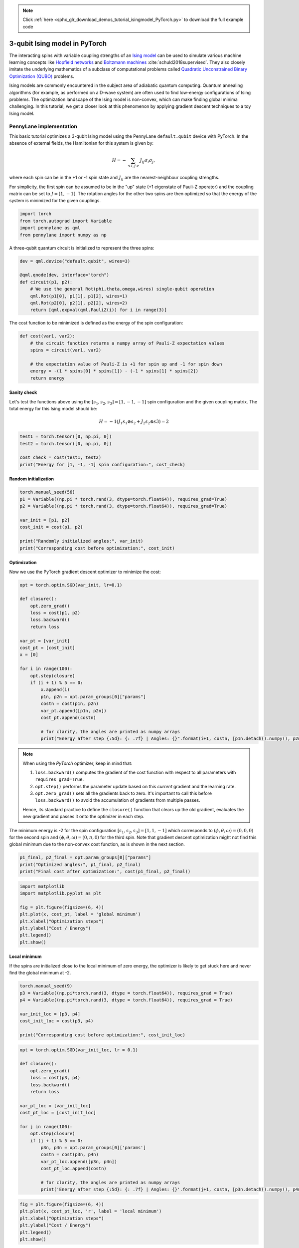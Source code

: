 .. note::
    :class: sphx-glr-download-link-note

    Click :ref:`here <sphx_glr_download_demos_tutorial_isingmodel_PyTorch.py>` to download the full example code
.. rst-class:: sphx-glr-example-title

.. _sphx_glr_demos_tutorial_isingmodel_PyTorch.py:


.. _isingmodel_PyTorch:

3-qubit Ising model in PyTorch
==============================

The interacting spins with variable coupling strengths of an `Ising model <https://en.wikipedia.org/wiki/Ising_model>`__ can be used to simulate various machine learning concepts like `Hopfield networks <https://en.wikipedia.org/wiki/Hopfield_network>`__ and `Boltzmann machines <https://en.wikipedia.org/wiki/Boltzmann_machine>`__ :cite:`schuld2018supervised`. They also closely imitate the underlying mathematics of a subclass of computational problems called
`Quadratic Unconstrained Binary Optimization (QUBO) <https://en.wikipedia.org/wiki/Quadratic_unconstrained_binary_optimization>`__ problems. 

Ising models are commonly encountered in the subject area of adiabatic quantum computing. Quantum annealing algorithms (for example, as performed on a D-wave system) are often used to find low-energy configurations of Ising problems.
The optimization landscape of the Ising model is non-convex, which can make finding global minima challenging. In this tutorial, we get a closer look at this phenomenon by applying gradient descent techniques to a toy Ising model.  

PennyLane implementation
------------------------

This basic tutorial optimizes a 3-qubit Ising model using the PennyLane ``default.qubit``
device with PyTorch. In the absence of external fields, the Hamiltonian for this system is given by:

.. math::  H=-\sum_{<i,j>} J_{ij} \sigma_i \sigma_{j},

where each spin can be in the +1 or -1 spin state and :math:`J_{ij}` are the nearest-neighbour coupling strengths.

For simplicity, the first spin can be assumed
to be in the "up" state (+1 eigenstate of Pauli-Z operator) and the coupling matrix can be set to :math:`J = [1,-1]`. The rotation angles for the other two spins are then optimized
so that the energy of the system is minimized for the given couplings.


.. code-block:: default


    import torch
    from torch.autograd import Variable
    import pennylane as qml
    from pennylane import numpy as np







A three-qubit quantum circuit is initialized to represent the three spins:


.. code-block:: default

 
    dev = qml.device("default.qubit", wires=3)

    @qml.qnode(dev, interface="torch") 
    def circuit(p1, p2):
        # We use the general Rot(phi,theta,omega,wires) single-qubit operation
        qml.Rot(p1[0], p1[1], p1[2], wires=1)
        qml.Rot(p2[0], p2[1], p2[2], wires=2)
        return [qml.expval(qml.PauliZ(i)) for i in range(3)]







The cost function to be minimized is defined as the energy of the spin configuration:


.. code-block:: default


    def cost(var1, var2):
        # the circuit function returns a numpy array of Pauli-Z expectation values
        spins = circuit(var1, var2)

        # the expectation value of Pauli-Z is +1 for spin up and -1 for spin down
        energy = -(1 * spins[0] * spins[1]) - (-1 * spins[1] * spins[2])
        return energy







Sanity check
^^^^^^^^^^^^^
Let's test the functions above using the :math:`[s_1, s_2, s_3] = [1, -1, -1]` spin
configuration and the given coupling matrix. The total energy for this Ising model
should be:

.. math:: H = -1(J_1 s_1 \otimes s_2 + J_2 s_2 \otimes s3) = 2 



.. code-block:: default


    test1 = torch.tensor([0, np.pi, 0])
    test2 = torch.tensor([0, np.pi, 0])

    cost_check = cost(test1, test2)
    print("Energy for [1, -1, -1] spin configuration:", cost_check)





.. rst-class:: sphx-glr-script-out

 Out:

 .. code-block:: none

    Energy for [1, -1, -1] spin configuration: tensor(2.0000, dtype=torch.float64)


Random initialization
^^^^^^^^^^^^^^^^^^^^^


.. code-block:: default


    torch.manual_seed(56)
    p1 = Variable((np.pi * torch.rand(3, dtype=torch.float64)), requires_grad=True)
    p2 = Variable((np.pi * torch.rand(3, dtype=torch.float64)), requires_grad=True)

    var_init = [p1, p2]
    cost_init = cost(p1, p2)

    print("Randomly initialized angles:", var_init)
    print("Corresponding cost before optimization:", cost_init)





.. rst-class:: sphx-glr-script-out

 Out:

 .. code-block:: none

    Randomly initialized angles: [tensor([1.9632, 2.6022, 2.3277], dtype=torch.float64, requires_grad=True), tensor([0.6521, 2.8474, 2.4300], dtype=torch.float64, requires_grad=True)]
    Corresponding cost before optimization: tensor(1.6792, dtype=torch.float64, grad_fn=<SubBackward0>)


Optimization
^^^^^^^^^^^^
Now we use the PyTorch gradient descent optimizer to minimize the cost:


.. code-block:: default


    opt = torch.optim.SGD(var_init, lr=0.1)

    def closure():
        opt.zero_grad()
        loss = cost(p1, p2)
        loss.backward()
        return loss

    var_pt = [var_init]
    cost_pt = [cost_init]
    x = [0]

    for i in range(100):
        opt.step(closure)
        if (i + 1) % 5 == 0:
            x.append(i)
            p1n, p2n = opt.param_groups[0]["params"]
            costn = cost(p1n, p2n)
            var_pt.append([p1n, p2n])
            cost_pt.append(costn)

            # for clarity, the angles are printed as numpy arrays
            print("Energy after step {:5d}: {: .7f} | Angles: {}".format(i+1, costn, [p1n.detach().numpy(), p2n.detach().numpy()]),"\n")
        





.. rst-class:: sphx-glr-script-out

 Out:

 .. code-block:: none

    Energy after step     5:  0.6846474 | Angles: [array([1.96323939, 1.93604492, 2.32767565]), array([0.65212549, 2.73080219, 2.4299563 ])] 

    Energy after step    10: -1.0138530 | Angles: [array([1.96323939, 1.0136468 , 2.32767565]), array([0.65212549, 2.73225282, 2.4299563 ])] 

    Energy after step    15: -1.8171995 | Angles: [array([1.96323939, 0.38483073, 2.32767565]), array([0.65212549, 2.85992571, 2.4299563 ])] 

    Energy after step    20: -1.9686584 | Angles: [array([1.96323939, 0.13026452, 2.32767565]), array([0.65212549, 2.97097572, 2.4299563 ])] 

    Energy after step    25: -1.9930403 | Angles: [array([1.96323939, 0.04302756, 2.32767565]), array([0.65212549, 3.04042222, 2.4299563 ])] 

    Energy after step    30: -1.9980133 | Angles: [array([1.96323939, 0.01413292, 2.32767565]), array([0.65212549, 3.08179844, 2.4299563 ])] 

    Energy after step    35: -1.9993550 | Angles: [array([1.96323939, 0.00463472, 2.32767565]), array([0.65212549, 3.10627578, 2.4299563 ])] 

    Energy after step    40: -1.9997802 | Angles: [array([1.96323939e+00, 1.51911413e-03, 2.32767565e+00]), array([0.65212549, 3.12073668, 2.4299563 ])] 

    Energy after step    45: -1.9999239 | Angles: [array([1.96323939e+00, 4.97829828e-04, 2.32767565e+00]), array([0.65212549, 3.12927707, 2.4299563 ])] 

    Energy after step    50: -1.9999735 | Angles: [array([1.96323939e+00, 1.63134183e-04, 2.32767565e+00]), array([0.65212549, 3.13432035, 2.4299563 ])] 

    Energy after step    55: -1.9999908 | Angles: [array([1.96323939e+00, 5.34564150e-05, 2.32767565e+00]), array([0.65212549, 3.13729842, 2.4299563 ])] 

    Energy after step    60: -1.9999968 | Angles: [array([1.96323939e+00, 1.75166673e-05, 2.32767565e+00]), array([0.65212549, 3.13905695, 2.4299563 ])] 

    Energy after step    65: -1.9999989 | Angles: [array([1.96323939e+00, 5.73986944e-06, 2.32767565e+00]), array([0.65212549, 3.14009534, 2.4299563 ])] 

    Energy after step    70: -1.9999996 | Angles: [array([1.96323939e+00, 1.88084132e-06, 2.32767565e+00]), array([0.65212549, 3.14070851, 2.4299563 ])] 

    Energy after step    75: -1.9999999 | Angles: [array([1.96323939e+00, 6.16314188e-07, 2.32767565e+00]), array([0.65212549, 3.14107057, 2.4299563 ])] 

    Energy after step    80: -2.0000000 | Angles: [array([1.96323939e+00, 2.01953845e-07, 2.32767565e+00]), array([0.65212549, 3.14128437, 2.4299563 ])] 

    Energy after step    85: -2.0000000 | Angles: [array([1.96323939e+00, 6.61762373e-08, 2.32767565e+00]), array([0.65212549, 3.14141062, 2.4299563 ])] 

    Energy after step    90: -2.0000000 | Angles: [array([1.96323939e+00, 2.16846295e-08, 2.32767565e+00]), array([0.65212549, 3.14148516, 2.4299563 ])] 

    Energy after step    95: -2.0000000 | Angles: [array([1.96323939e+00, 7.10561945e-09, 2.32767565e+00]), array([0.65212549, 3.14152918, 2.4299563 ])] 

    Energy after step   100: -2.0000000 | Angles: [array([1.96323939e+00, 2.32836939e-09, 2.32767565e+00]), array([0.65212549, 3.14155517, 2.4299563 ])]


.. note::
    When using the *PyTorch* optimizer, keep in mind that:

    1. ``loss.backward()`` computes the gradient of the cost function with respect to all parameters with ``requires_grad=True``. 
    2. ``opt.step()`` performs the parameter update based on this *current* gradient and the learning rate. 
    3. ``opt.zero_grad()`` sets all the gradients back to zero. It's important to call this before ``loss.backward()`` to avoid the accumulation of gradients from multiple passes.

    Hence, its standard practice to define the ``closure()`` function that clears up the old gradient, 
    evaluates the new gradient and passes it onto the optimizer in each step. 

The minimum energy is -2 for the spin configuration :math:`[s_1, s_2, s_3] = [1, 1, -1]`
which corresponds to
:math:`(\phi, \theta, \omega) = (0, 0, 0)` for the second spin and :math:`(\phi, \theta, \omega) = (0, \pi, 0)` for 
the third spin. Note that gradient descent optimization might not find this global minimum due to the non-convex cost function, as is shown in the next section.


.. code-block:: default


    p1_final, p2_final = opt.param_groups[0]["params"]
    print("Optimized angles:", p1_final, p2_final)
    print("Final cost after optimization:", cost(p1_final, p2_final))





.. rst-class:: sphx-glr-script-out

 Out:

 .. code-block:: none

    Optimized angles: tensor([1.9632e+00, 2.3284e-09, 2.3277e+00], dtype=torch.float64,
           requires_grad=True) tensor([0.6521, 3.1416, 2.4300], dtype=torch.float64, requires_grad=True)
    Final cost after optimization: tensor(-2.0000, dtype=torch.float64, grad_fn=<SubBackward0>)



.. code-block:: default


    import matplotlib
    import matplotlib.pyplot as plt

    fig = plt.figure(figsize=(6, 4))
    plt.plot(x, cost_pt, label = 'global minimum')
    plt.xlabel("Optimization steps")
    plt.ylabel("Cost / Energy")
    plt.legend()
    plt.show()




.. image:: /demos/images/sphx_glr_tutorial_isingmodel_PyTorch_001.png
    :class: sphx-glr-single-img




Local minimum
^^^^^^^^^^^^^
If the spins are initialized close to the local minimum of zero energy, the optimizer is
likely to get stuck here and never find the global minimum at -2. 


.. code-block:: default


    torch.manual_seed(9)
    p3 = Variable((np.pi*torch.rand(3, dtype = torch.float64)), requires_grad = True)
    p4 = Variable((np.pi*torch.rand(3, dtype = torch.float64)), requires_grad = True)

    var_init_loc = [p3, p4]
    cost_init_loc = cost(p3, p4)

    print("Corresponding cost before optimization:", cost_init_loc)






.. rst-class:: sphx-glr-script-out

 Out:

 .. code-block:: none

    Corresponding cost before optimization: tensor(0.0082, dtype=torch.float64, grad_fn=<SubBackward0>)



.. code-block:: default


    opt = torch.optim.SGD(var_init_loc, lr = 0.1)

    def closure():
        opt.zero_grad()
        loss = cost(p3, p4)
        loss.backward()
        return loss

    var_pt_loc = [var_init_loc]
    cost_pt_loc = [cost_init_loc]

    for j in range(100):
        opt.step(closure)
        if (j + 1) % 5 == 0:
            p3n, p4n = opt.param_groups[0]['params']
            costn = cost(p3n, p4n)
            var_pt_loc.append([p3n, p4n])
            cost_pt_loc.append(costn)

            # for clarity, the angles are printed as numpy arrays
            print('Energy after step {:5d}: {: .7f} | Angles: {}'.format(j+1, costn, [p3n.detach().numpy(), p4n.detach().numpy()]),"\n")





.. rst-class:: sphx-glr-script-out

 Out:

 .. code-block:: none

    Energy after step     5:  0.0032761 | Angles: [array([0.77369911, 2.63471297, 1.07981163]), array([0.26038622, 0.08659858, 1.91060734])] 

    Energy after step    10:  0.0013137 | Angles: [array([0.77369911, 2.63406019, 1.07981163]), array([0.26038622, 0.05483683, 1.91060734])] 

    Energy after step    15:  0.0005266 | Angles: [array([0.77369911, 2.63379816, 1.07981163]), array([0.26038622, 0.03471974, 1.91060734])] 

    Energy after step    20:  0.0002111 | Angles: [array([0.77369911, 2.63369307, 1.07981163]), array([0.26038622, 0.02198151, 1.91060734])] 

    Energy after step    25:  0.0000846 | Angles: [array([0.77369911, 2.63365094, 1.07981163]), array([0.26038622, 0.01391648, 1.91060734])] 

    Energy after step    30:  0.0000339 | Angles: [array([0.77369911, 2.63363405, 1.07981163]), array([0.26038622, 0.00881044, 1.91060734])] 

    Energy after step    35:  0.0000136 | Angles: [array([0.77369911, 2.63362729, 1.07981163]), array([0.26038622, 0.00557782, 1.91060734])] 

    Energy after step    40:  0.0000054 | Angles: [array([0.77369911, 2.63362457, 1.07981163]), array([0.26038622, 0.00353126, 1.91060734])] 

    Energy after step    45:  0.0000022 | Angles: [array([0.77369911, 2.63362348, 1.07981163]), array([0.26038622, 0.00223561, 1.91060734])] 

    Energy after step    50:  0.0000009 | Angles: [array([0.77369911, 2.63362305, 1.07981163]), array([2.60386222e-01, 1.41534339e-03, 1.91060734e+00])] 

    Energy after step    55:  0.0000004 | Angles: [array([0.77369911, 2.63362287, 1.07981163]), array([2.60386222e-01, 8.96040252e-04, 1.91060734e+00])] 

    Energy after step    60:  0.0000001 | Angles: [array([0.77369911, 2.6336228 , 1.07981163]), array([2.60386222e-01, 5.67274421e-04, 1.91060734e+00])] 

    Energy after step    65:  0.0000001 | Angles: [array([0.77369911, 2.63362278, 1.07981163]), array([2.60386222e-01, 3.59135947e-04, 1.91060734e+00])] 

    Energy after step    70:  0.0000000 | Angles: [array([0.77369911, 2.63362276, 1.07981163]), array([2.60386222e-01, 2.27365491e-04, 1.91060734e+00])] 

    Energy after step    75:  0.0000000 | Angles: [array([0.77369911, 2.63362276, 1.07981163]), array([2.60386222e-01, 1.43942891e-04, 1.91060734e+00])] 

    Energy after step    80:  0.0000000 | Angles: [array([0.77369911, 2.63362276, 1.07981163]), array([2.60386222e-01, 9.11288509e-05, 1.91060734e+00])] 

    Energy after step    85:  0.0000000 | Angles: [array([0.77369911, 2.63362276, 1.07981163]), array([2.60386222e-01, 5.76927932e-05, 1.91060734e+00])] 

    Energy after step    90:  0.0000000 | Angles: [array([0.77369911, 2.63362276, 1.07981163]), array([2.60386222e-01, 3.65247488e-05, 1.91060734e+00])] 

    Energy after step    95:  0.0000000 | Angles: [array([0.77369911, 2.63362276, 1.07981163]), array([2.60386222e-01, 2.31234648e-05, 1.91060734e+00])] 

    Energy after step   100:  0.0000000 | Angles: [array([0.77369911, 2.63362276, 1.07981163]), array([2.60386222e-01, 1.46392417e-05, 1.91060734e+00])]



.. code-block:: default


    fig = plt.figure(figsize=(6, 4))
    plt.plot(x, cost_pt_loc, 'r', label = 'local minimum')
    plt.xlabel("Optimization steps")
    plt.ylabel("Cost / Energy")
    plt.legend()
    plt.show()




.. image:: /demos/images/sphx_glr_tutorial_isingmodel_PyTorch_002.png
    :class: sphx-glr-single-img




|

Try it yourself! Download and run this file with different
initialization parameters and see how the results change.

Further reading
^^^^^^^^^^^^^^^

1. Maria Schuld and Francesco Petruccione. "Supervised Learning with Quantum Computers."
Springer, 2018.

2. Andrew Lucas. "Ising formulations of many NP problems."
`arXiv:1302.5843 <https://arxiv.org/pdf/1302.5843>`__, 2014.

3. Gary Kochenberger et al. "The Unconstrained Binary Quadratic Programming Problem: A Survey."
`Journal of Combinatorial Optimization <https://link.springer.com/article/10.1007/s10878-014-9734-0>`__, 2014.


.. rst-class:: sphx-glr-timing

   **Total running time of the script:** ( 0 minutes  3.139 seconds)


.. _sphx_glr_download_demos_tutorial_isingmodel_PyTorch.py:


.. only :: html

 .. container:: sphx-glr-footer
    :class: sphx-glr-footer-example



  .. container:: sphx-glr-download

     :download:`Download Python source code: tutorial_isingmodel_PyTorch.py <tutorial_isingmodel_PyTorch.py>`



  .. container:: sphx-glr-download

     :download:`Download Jupyter notebook: tutorial_isingmodel_PyTorch.ipynb <tutorial_isingmodel_PyTorch.ipynb>`


.. only:: html

 .. rst-class:: sphx-glr-signature

    `Gallery generated by Sphinx-Gallery <https://sphinx-gallery.readthedocs.io>`_
